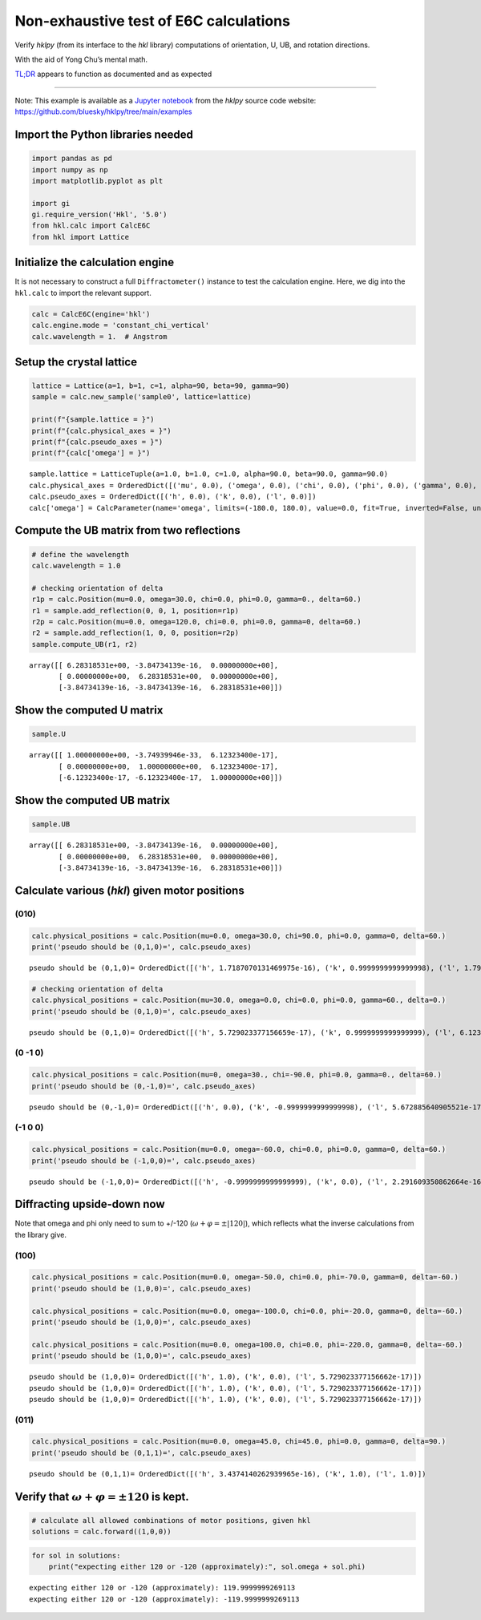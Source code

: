 Non-exhaustive test of E6C calculations
=======================================

Verify *hklpy* (from its interface to the *hkl* library) computations of
orientation, U, UB, and rotation directions.

With the aid of Yong Chu’s mental math.

`TL;DR <https://www.merriam-webster.com/dictionary/TL%3BDR>`__ appears
to function as documented and as expected

--------------

Note: This example is available as a `Jupyter
notebook <https://jupyter.org/>`__ from the *hklpy* source code website:
https://github.com/bluesky/hklpy/tree/main/examples

Import the Python libraries needed
~~~~~~~~~~~~~~~~~~~~~~~~~~~~~~~~~~

.. code:: ipython3

    import pandas as pd
    import numpy as np
    import matplotlib.pyplot as plt
    
    import gi
    gi.require_version('Hkl', '5.0')
    from hkl.calc import CalcE6C
    from hkl import Lattice

Initialize the calculation engine
~~~~~~~~~~~~~~~~~~~~~~~~~~~~~~~~~

It is not necessary to construct a full ``Diffractometer()`` instance to
test the calculation engine. Here, we dig into the ``hkl.calc`` to
import the relevant support.

.. code:: ipython3

    calc = CalcE6C(engine='hkl')
    calc.engine.mode = 'constant_chi_vertical'
    calc.wavelength = 1.  # Angstrom

Setup the crystal lattice
~~~~~~~~~~~~~~~~~~~~~~~~~

.. code:: ipython3

    lattice = Lattice(a=1, b=1, c=1, alpha=90, beta=90, gamma=90)
    sample = calc.new_sample('sample0', lattice=lattice)
    
    print(f"{sample.lattice = }")
    print(f"{calc.physical_axes = }")
    print(f"{calc.pseudo_axes = }")
    print(f"{calc['omega'] = }")


.. parsed-literal::

    sample.lattice = LatticeTuple(a=1.0, b=1.0, c=1.0, alpha=90.0, beta=90.0, gamma=90.0)
    calc.physical_axes = OrderedDict([('mu', 0.0), ('omega', 0.0), ('chi', 0.0), ('phi', 0.0), ('gamma', 0.0), ('delta', 0.0)])
    calc.pseudo_axes = OrderedDict([('h', 0.0), ('k', 0.0), ('l', 0.0)])
    calc['omega'] = CalcParameter(name='omega', limits=(-180.0, 180.0), value=0.0, fit=True, inverted=False, units='Degree')


Compute the **UB** matrix from two reflections
~~~~~~~~~~~~~~~~~~~~~~~~~~~~~~~~~~~~~~~~~~~~~~

.. code:: ipython3

    # define the wavelength
    calc.wavelength = 1.0
    
    # checking orientation of delta
    r1p = calc.Position(mu=0.0, omega=30.0, chi=0.0, phi=0.0, gamma=0., delta=60.)
    r1 = sample.add_reflection(0, 0, 1, position=r1p)
    r2p = calc.Position(mu=0.0, omega=120.0, chi=0.0, phi=0.0, gamma=0, delta=60.)
    r2 = sample.add_reflection(1, 0, 0, position=r2p)
    sample.compute_UB(r1, r2)




.. parsed-literal::

    array([[ 6.28318531e+00, -3.84734139e-16,  0.00000000e+00],
           [ 0.00000000e+00,  6.28318531e+00,  0.00000000e+00],
           [-3.84734139e-16, -3.84734139e-16,  6.28318531e+00]])



Show the computed **U** matrix
~~~~~~~~~~~~~~~~~~~~~~~~~~~~~~

.. code:: ipython3

    sample.U




.. parsed-literal::

    array([[ 1.00000000e+00, -3.74939946e-33,  6.12323400e-17],
           [ 0.00000000e+00,  1.00000000e+00,  6.12323400e-17],
           [-6.12323400e-17, -6.12323400e-17,  1.00000000e+00]])



Show the computed **UB** matrix
~~~~~~~~~~~~~~~~~~~~~~~~~~~~~~~

.. code:: ipython3

    sample.UB




.. parsed-literal::

    array([[ 6.28318531e+00, -3.84734139e-16,  0.00000000e+00],
           [ 0.00000000e+00,  6.28318531e+00,  0.00000000e+00],
           [-3.84734139e-16, -3.84734139e-16,  6.28318531e+00]])



Calculate various (*hkl*) given motor positions
~~~~~~~~~~~~~~~~~~~~~~~~~~~~~~~~~~~~~~~~~~~~~~~

(010)
^^^^^

.. code:: ipython3

    calc.physical_positions = calc.Position(mu=0.0, omega=30.0, chi=90.0, phi=0.0, gamma=0, delta=60.)
    print('pseudo should be (0,1,0)=', calc.pseudo_axes)



.. parsed-literal::

    pseudo should be (0,1,0)= OrderedDict([('h', 1.7187070131469975e-16), ('k', 0.9999999999999998), ('l', 1.7919353632379053e-16)])


.. code:: ipython3

    # checking orientation of delta
    calc.physical_positions = calc.Position(mu=30.0, omega=0.0, chi=0.0, phi=0.0, gamma=60., delta=0.)
    print('pseudo should be (0,1,0)=', calc.pseudo_axes)


.. parsed-literal::

    pseudo should be (0,1,0)= OrderedDict([('h', 5.729023377156659e-17), ('k', 0.9999999999999999), ('l', 6.123233995736765e-17)])


(0 -1 0)
^^^^^^^^

.. code:: ipython3

    calc.physical_positions = calc.Position(mu=0, omega=30., chi=-90.0, phi=0.0, gamma=0., delta=60.)
    print('pseudo should be (0,-1,0)=', calc.pseudo_axes)



.. parsed-literal::

    pseudo should be (0,-1,0)= OrderedDict([('h', 0.0), ('k', -0.9999999999999998), ('l', 5.672885640905521e-17)])


(-1 0 0)
^^^^^^^^

.. code:: ipython3

    
    calc.physical_positions = calc.Position(mu=0.0, omega=-60.0, chi=0.0, phi=0.0, gamma=0, delta=60.)
    print('pseudo should be (-1,0,0)=', calc.pseudo_axes)



.. parsed-literal::

    pseudo should be (-1,0,0)= OrderedDict([('h', -0.9999999999999999), ('k', 0.0), ('l', 2.291609350862664e-16)])


Diffracting upside-down now
~~~~~~~~~~~~~~~~~~~~~~~~~~~

Note that omega and phi only need to sum to +/-120
(:math:`\omega+\varphi = \pm |120|`), which reflects what the inverse
calculations from the library give.

(100)
^^^^^

.. code:: ipython3

    calc.physical_positions = calc.Position(mu=0.0, omega=-50.0, chi=0.0, phi=-70.0, gamma=0, delta=-60.)
    print('pseudo should be (1,0,0)=', calc.pseudo_axes)
    
    calc.physical_positions = calc.Position(mu=0.0, omega=-100.0, chi=0.0, phi=-20.0, gamma=0, delta=-60.)
    print('pseudo should be (1,0,0)=', calc.pseudo_axes)
    
    calc.physical_positions = calc.Position(mu=0.0, omega=100.0, chi=0.0, phi=-220.0, gamma=0, delta=-60.)
    print('pseudo should be (1,0,0)=', calc.pseudo_axes)


.. parsed-literal::

    pseudo should be (1,0,0)= OrderedDict([('h', 1.0), ('k', 0.0), ('l', 5.729023377156662e-17)])
    pseudo should be (1,0,0)= OrderedDict([('h', 1.0), ('k', 0.0), ('l', 5.729023377156662e-17)])
    pseudo should be (1,0,0)= OrderedDict([('h', 1.0), ('k', 0.0), ('l', 5.729023377156662e-17)])


(011)
^^^^^

.. code:: ipython3

    calc.physical_positions = calc.Position(mu=0.0, omega=45.0, chi=45.0, phi=0.0, gamma=0, delta=90.)
    print('pseudo should be (0,1,1)=', calc.pseudo_axes)


.. parsed-literal::

    pseudo should be (0,1,1)= OrderedDict([('h', 3.4374140262939965e-16), ('k', 1.0), ('l', 1.0)])


Verify that :math:`\omega+\varphi = \pm 120` is kept.
~~~~~~~~~~~~~~~~~~~~~~~~~~~~~~~~~~~~~~~~~~~~~~~~~~~~~

.. code:: ipython3

    # calculate all allowed combinations of motor positions, given hkl
    solutions = calc.forward((1,0,0))

.. code:: ipython3

    for sol in solutions:
        print("expecting either 120 or -120 (approximately):", sol.omega + sol.phi)


.. parsed-literal::

    expecting either 120 or -120 (approximately): 119.9999999269113
    expecting either 120 or -120 (approximately): -119.9999999269113

